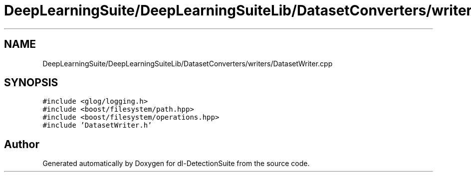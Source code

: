 .TH "DeepLearningSuite/DeepLearningSuiteLib/DatasetConverters/writers/DatasetWriter.cpp" 3 "Sat Dec 15 2018" "Version 1.00" "dl-DetectionSuite" \" -*- nroff -*-
.ad l
.nh
.SH NAME
DeepLearningSuite/DeepLearningSuiteLib/DatasetConverters/writers/DatasetWriter.cpp
.SH SYNOPSIS
.br
.PP
\fC#include <glog/logging\&.h>\fP
.br
\fC#include <boost/filesystem/path\&.hpp>\fP
.br
\fC#include <boost/filesystem/operations\&.hpp>\fP
.br
\fC#include 'DatasetWriter\&.h'\fP
.br

.SH "Author"
.PP 
Generated automatically by Doxygen for dl-DetectionSuite from the source code\&.
